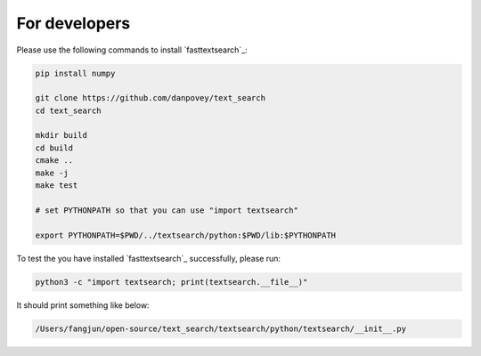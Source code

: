 For developers
==============

Please use the following commands to install `fasttextsearch`_:

.. code-block:: bash

  pip install numpy

  git clone https://github.com/danpovey/text_search
  cd text_search

  mkdir build
  cd build
  cmake ..
  make -j
  make test

  # set PYTHONPATH so that you can use "import textsearch"

  export PYTHONPATH=$PWD/../textsearch/python:$PWD/lib:$PYTHONPATH

To test the you have installed `fasttextsearch`_ successfully, please run:

.. code-block:: bash

  python3 -c "import textsearch; print(textsearch.__file__)"

It should print something like below:

.. code-block:: bash

   /Users/fangjun/open-source/text_search/textsearch/python/textsearch/__init__.py


